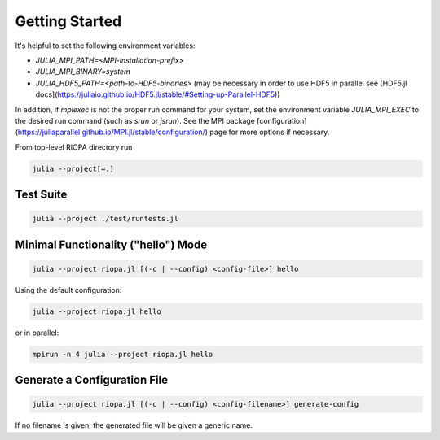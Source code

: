 Getting Started
===============

It's helpful to set the following environment variables:

- `JULIA_MPI_PATH=<MPI-installation-prefix>`
- `JULIA_MPI_BINARY=system`
- `JULIA_HDF5_PATH=<path-to-HDF5-binaries>` (may be necessary in order to use
  HDF5 in parallel see [HDF5.jl docs](https://juliaio.github.io/HDF5.jl/stable/#Setting-up-Parallel-HDF5))

In addition, if `mpiexec` is not the proper run command for your system, set the
environment variable `JULIA_MPI_EXEC` to the desired run command (such as `srun`
or `jsrun`). See the MPI package
[configuration](https://juliaparallel.github.io/MPI.jl/stable/configuration/)
page for more options if necessary.

From top-level RIOPA directory run

.. code-block:: console

   julia --project[=.]

.. code-block:: julia
    julia> ]
    (RIOPA) pkg> instantiate
    (RIOPA) pkg> build
    (RIOPA) pkg> <Ctrl-D>

Test Suite
----------

.. code-block:: console

   julia --project ./test/runtests.jl

Minimal Functionality ("hello") Mode 
------------------------------------

.. code-block:: console

   julia --project riopa.jl [(-c | --config) <config-file>] hello

Using the default configuration:

.. code-block:: console

   julia --project riopa.jl hello

or in parallel:

.. code-block:: console

   mpirun -n 4 julia --project riopa.jl hello

Generate a Configuration File
-----------------------------

.. code-block:: console

   julia --project riopa.jl [(-c | --config) <config-filename>] generate-config

If no filename is given, the generated file will be given a generic name.
